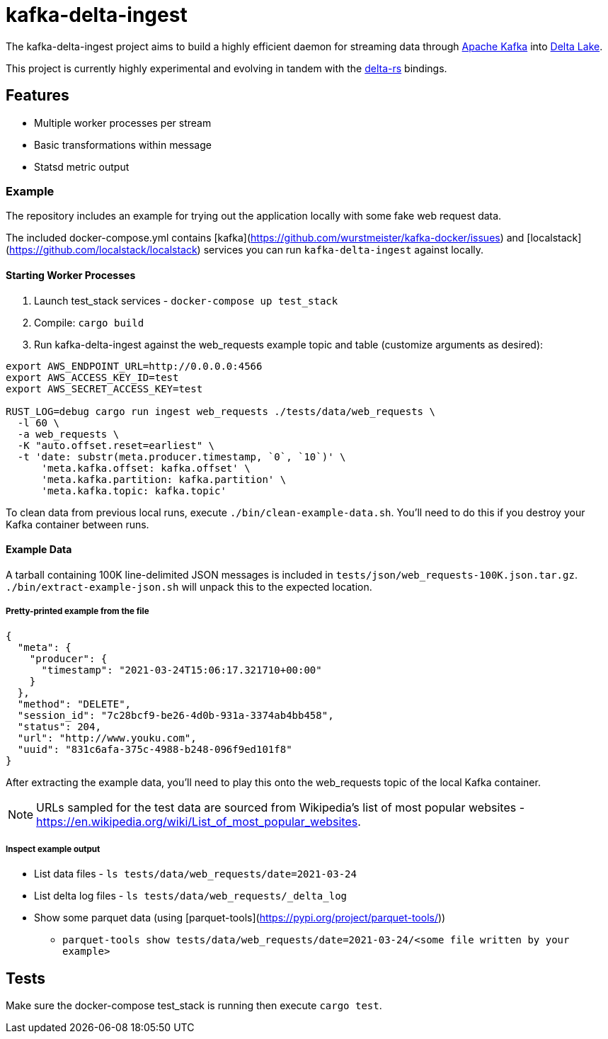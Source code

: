 = kafka-delta-ingest

The kafka-delta-ingest project aims to build a highly efficient daemon for
streaming data through link:https://kafka.apache.org[Apache Kafka] into
link:https://delta.io[Delta Lake].

This project is currently highly experimental and evolving in tandem with the
link:https://github.com/delta-io/delta-rs[delta-rs] bindings.

== Features

* Multiple worker processes per stream
* Basic transformations within message
* Statsd metric output

=== Example

The repository includes an example for trying out the application locally with some fake web request data.

The included docker-compose.yml contains [kafka](https://github.com/wurstmeister/kafka-docker/issues) and [localstack](https://github.com/localstack/localstack) services you can run `kafka-delta-ingest` against locally.

==== Starting Worker Processes

1. Launch test_stack services - `docker-compose up test_stack`
2. Compile: `cargo build`
3. Run kafka-delta-ingest against the web_requests example topic and table (customize arguments as desired):

```bash
export AWS_ENDPOINT_URL=http://0.0.0.0:4566
export AWS_ACCESS_KEY_ID=test
export AWS_SECRET_ACCESS_KEY=test

RUST_LOG=debug cargo run ingest web_requests ./tests/data/web_requests \
  -l 60 \
  -a web_requests \
  -K "auto.offset.reset=earliest" \
  -t 'date: substr(meta.producer.timestamp, `0`, `10`)' \
      'meta.kafka.offset: kafka.offset' \
      'meta.kafka.partition: kafka.partition' \
      'meta.kafka.topic: kafka.topic'
```

To clean data from previous local runs, execute `./bin/clean-example-data.sh`. You'll need to do this if you destroy your Kafka container between runs.

==== Example Data

A tarball containing 100K line-delimited JSON messages is included in `tests/json/web_requests-100K.json.tar.gz`. `./bin/extract-example-json.sh` will unpack this to the expected location.

===== Pretty-printed example from the file

```json
{
  "meta": {
    "producer": {
      "timestamp": "2021-03-24T15:06:17.321710+00:00"
    }
  },
  "method": "DELETE",
  "session_id": "7c28bcf9-be26-4d0b-931a-3374ab4bb458",
  "status": 204,
  "url": "http://www.youku.com",
  "uuid": "831c6afa-375c-4988-b248-096f9ed101f8"
}
```

After extracting the example data, you'll need to play this onto the web_requests topic of the local Kafka container.

NOTE: URLs sampled for the test data are sourced from Wikipedia's list of most popular websites - https://en.wikipedia.org/wiki/List_of_most_popular_websites.

===== Inspect example output

* List data files - `ls tests/data/web_requests/date=2021-03-24`
* List delta log files - `ls tests/data/web_requests/_delta_log`
* Show some parquet data (using [parquet-tools](https://pypi.org/project/parquet-tools/))
** `parquet-tools show tests/data/web_requests/date=2021-03-24/<some file written by your example>`

== Tests

Make sure the docker-compose test_stack is running then execute `cargo test`.


